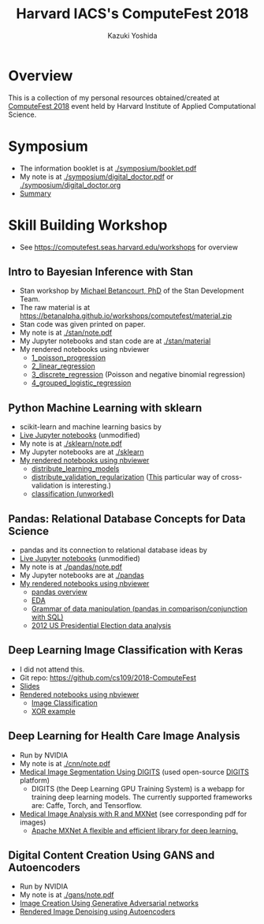 #+TITLE: Harvard IACS's ComputeFest 2018
#+AUTHOR: Kazuki Yoshida
#+OPTIONS: toc:nil
#+OPTIONS: ^:{}
# ############################################################################ #

* Overview
This is a collection of my personal resources obtained/created at [[https://computefest.seas.harvard.edu/node/897006][ComputeFest 2018]] event held by Harvard Institute of Applied Computational Science.


* Symposium
- The information booklet is at [[./symposium/booklet.pdf]]
- My note is at [[./symposium/digital_doctor.pdf]] or [[./symposium/digital_doctor.org]]
- [[./symposium/digital_doctor.org#summary][Summary]]

* Skill Building Workshop
- See https://computefest.seas.harvard.edu/workshops for overview

** Intro to Bayesian Inference with Stan
- Stan workshop by [[https://betanalpha.github.io][Michael Betancourt, PhD]] of the Stan Development Team.
- The raw material is at https://betanalpha.github.io/workshops/computefest/material.zip
- Stan code was given printed on paper.
- My note is at [[./stan/note.pdf]]
- My Jupyter notebooks and stan code are at [[./stan/material]]
- My rendered notebooks using nbviewer
  - [[https://nbviewer.jupyter.org/github/kaz-yos/computefest2018/blob/master/stan/material/1_poisson_progression/poisson_progression.ipynb][1_poisson_progression]]
  - [[https://nbviewer.jupyter.org/github/kaz-yos/computefest2018/blob/master/stan/material/2_linear_regression/linear_regression.ipynb][2_linear_regression]]
  - [[https://nbviewer.jupyter.org/github/kaz-yos/computefest2018/blob/master/stan/material/3_discrete_regression/discrete_regression.ipynb][3_discrete_regression]] (Poisson and negative binomial regression)
  - [[https://nbviewer.jupyter.org/github/kaz-yos/computefest2018/blob/master/stan/material/4_grouped_logistic_regression/grouped_logistic_regression.ipynb][4_grouped_logistic_regression]]

** Python Machine Learning with sklearn
- scikit-learn and machine learning basics by
- [[https://mybinder.org/v2/gh/Harvard-IACS/computefest2018-sklearn/master][Live Jupyter notebooks]] (unmodified)
- My note is at [[./sklearn/note.pdf]]
- My Jupyter notebooks are at [[./sklearn]]
- [[https://nbviewer.jupyter.org/github/kaz-yos/computefest2018/blob/master/sklearn/][My rendered notebooks using nbviewer]]
  - [[https://nbviewer.jupyter.org/github/kaz-yos/computefest2018/blob/master/sklearn/distribute_learning_models.ipynb][distribute_learning_models]]
  - [[https://nbviewer.jupyter.org/github/kaz-yos/computefest2018/blob/master/sklearn/distribute_validation_regularization.ipynb][distribute_validation_regularization]] ([[https://nbviewer.jupyter.org/github/kaz-yos/computefest2018/blob/master/sklearn/distribute_validation_regularization.ipynb#The-entire-description-of-K-fold-Cross-validation][This]] particular way of cross-validation is interesting.)
  - [[https://nbviewer.jupyter.org/github/kaz-yos/computefest2018/blob/master/sklearn/classification.ipynb][classification (unworked)]]

** Pandas: Relational Database Concepts for Data Science
- pandas and its connection to relational database ideas by
- [[https://mybinder.org/v2/gh/Harvard-IACS/computefest2018-pandas/master][Live Jupyter notebooks]] (unmodified)
- My note is at [[./pandas/note.pdf]]
- My Jupyter notebooks are at [[./pandas]]
- [[https://nbviewer.jupyter.org/github/kaz-yos/computefest2018/blob/master/pandas][My rendered notebooks using nbviewer]]
  - [[https://nbviewer.jupyter.org/github/kaz-yos/computefest2018/blob/master/pandas/pandas.ipynb][pandas overview]]
  - [[https://nbviewer.jupyter.org/github/kaz-yos/computefest2018/blob/master/pandas/EDA.ipynb][EDA]]
  - [[https://nbviewer.jupyter.org/github/kaz-yos/computefest2018/blob/master/pandas/grammarofdata.ipynb][Grammar of data manipulation (pandas in comparison/conjunction with SQL)]]
  - [[https://nbviewer.jupyter.org/github/kaz-yos/computefest2018/blob/master/pandas/elections.ipynb][2012 US Presidential Election data analysis]]

** Deep Learning Image Classification with Keras
- I did not attend this.
- Git repo: https://github.com/cs109/2018-ComputeFest
- [[https://github.com/cs109/2018-ComputeFest/blob/master/ComputeFest2018_IntroKeras.pdf][Slides]]
- [[https://nbviewer.jupyter.org/github/cs109/2018-ComputeFest/tree/master/][Rendered notebooks using nbviewer]]
  - [[https://nbviewer.jupyter.org/github/cs109/2018-ComputeFest/blob/master/ImageClassification-After.ipynb][Image Classification]]
  - [[https://nbviewer.jupyter.org/github/cs109/2018-ComputeFest/blob/master/XOR_example.ipynb][XOR example]]

** Deep Learning for Health Care Image Analysis
- Run by NVIDIA
- My note is at [[./cnn/note.pdf]]
- [[./cnn/Medical+Image+Segmentation.pdf][Medical Image Segmentation Using DIGITS]] (used open-source [[https://github.com/NVIDIA/DIGITS][DIGITS]] platform)
  - DIGITS (the Deep Learning GPU Training System) is a webapp for training deep learning models. The currently supported frameworks are: Caffe, Torch, and Tensorflow.
- [[https://nbviewer.jupyter.org/github/kaz-yos/computefest2018/blob/master/cnn/Medical%20Image%20Analysis%20with%20R%20and%20MXNet.ipynb][Medical Image Analysis with R and MXNet]] (see corresponding pdf for images)
  - [[http://mxnet.incubator.apache.org][Apache MXNet A flexible and efficient library for deep learning.]]

** Digital Content Creation Using GANS and Autoencoders
- Run by NVIDIA
- My note is at [[./gans/note.pdf]]
- [[./gans/notebook.pdf][Image Creation Using Generative Adversarial networks]]
- [[./gans/dli-denoise.pdf][Rendered Image Denoising using Autoencoders]]
